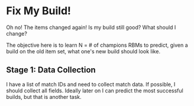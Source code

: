 * Fix My Build!

  Oh no! The items changed again! Is my build still good? What should
  I change?

  The objective here is to learn N = # of champions RBMs to predict,
  given a build on the old item set, what one's new build should look
  like.
** Stage 1: Data Collection

   I have a list of match IDs and need to collect match data. If
   possible, I should collect all fields. Ideally later on I can
   predict the most successful builds, but that is another task.
